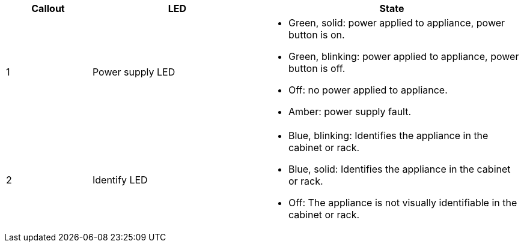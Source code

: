// Rear LEDs for SG100, SG1000, SG110, SG1100, SG6000-CN, SGF6112, SG6100-CN

[cols="1a,2a,3a" options="header"]
|===
|Callout |LED |State
a|
1
a|
Power supply LED
a|
* Green, solid: power applied to appliance, power button is on.
* Green, blinking: power applied to appliance, power button is off.
* Off: no power applied to appliance.
* Amber: power supply fault.


a|
2
a|
Identify LED
a|
* Blue, blinking: Identifies the appliance in the cabinet or rack.
* Blue, solid: Identifies the appliance in the cabinet or rack.
* Off: The appliance is not visually identifiable in the cabinet or rack.
|===

